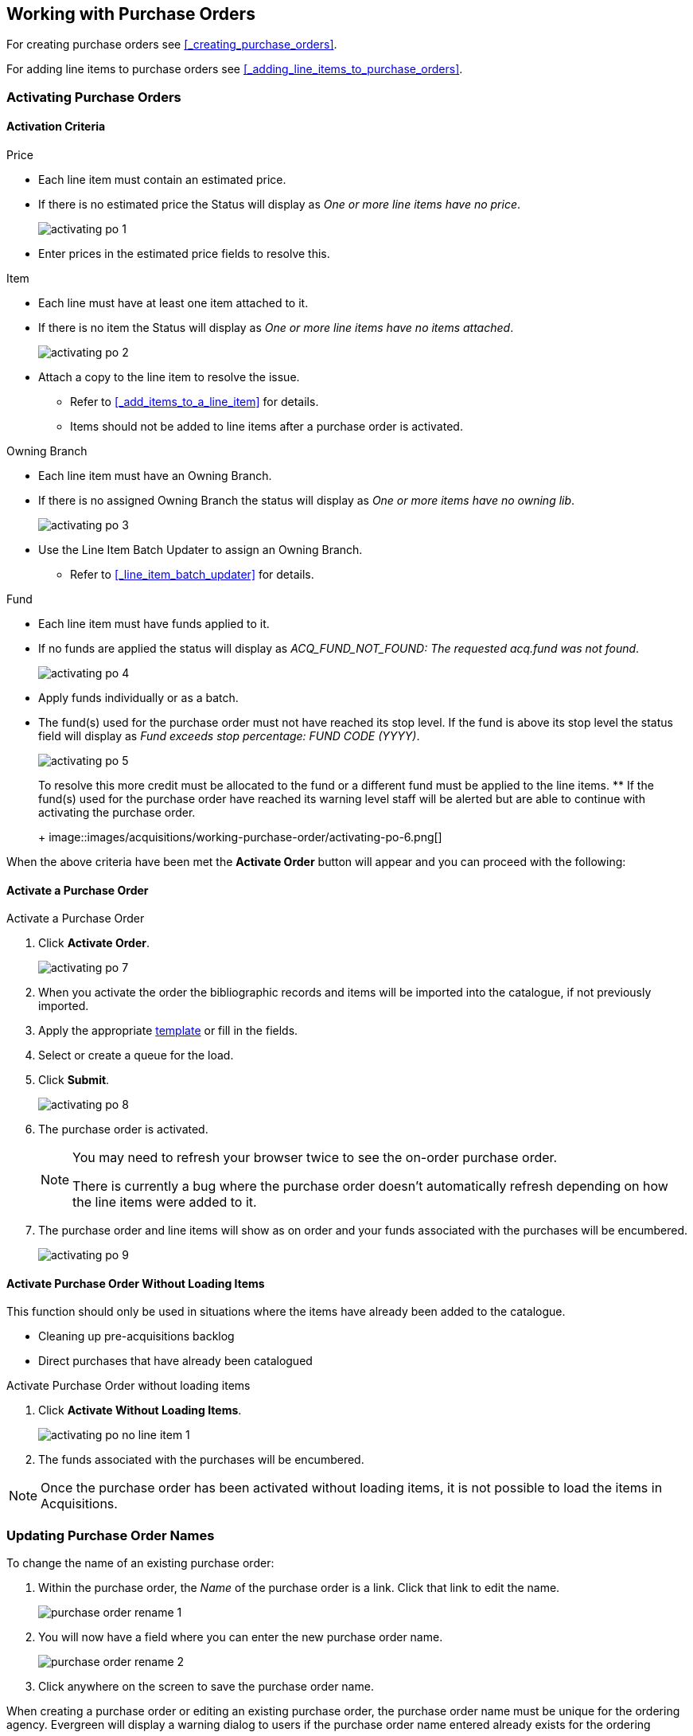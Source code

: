 Working with Purchase Orders
----------------------------

For creating purchase orders see xref:_creating_purchase_orders[].

For adding line items to purchase orders see xref:_adding_line_items_to_purchase_orders[].


Activating Purchase Orders
~~~~~~~~~~~~~~~~~~~~~~~~~~
(((activate, purchase order)))
(((purchase order, activate)))

Activation Criteria
^^^^^^^^^^^^^^^^^^^

.Price
* Each line item must contain an estimated price.
* If there is no estimated price the Status will display as _One or more line items have
no price_.
+
image::images/acquisitions/working-purchase-order/activating-po-1.png[]
+ 
* Enter prices in the estimated price fields to resolve this.

.Item
* Each line must have at least one item attached to it.
* If there is no item the Status will display as _One or more line items have no items 
attached_.
+
image::images/acquisitions/working-purchase-order/activating-po-2.png[]
+ 
* Attach a copy to the line item to resolve the issue.
** Refer to xref:_add_items_to_a_line_item[] for details.
** Items should not be added to line items after a purchase order is activated.

.Owning Branch
* Each line item must have an Owning Branch.
* If there is no assigned Owning Branch the status will display as _One or more items have 
no owning lib_.
+
image::images/acquisitions/working-purchase-order/activating-po-3.png[]
+ 
* Use the Line Item Batch Updater to assign an Owning Branch.
** Refer to xref:_line_item_batch_updater[] for details.

.Fund
* Each line item must have funds applied to it.
* If no funds are applied the status will display as _ACQ_FUND_NOT_FOUND: The requested
acq.fund was not found_.
+
image::images/acquisitions/working-purchase-order/activating-po-4.png[]
+ 
* Apply funds individually or as a batch.
* The fund(s) used for the purchase order must not have reached its stop level. 
If the fund is above its stop level the status field will display as _Fund exceeds stop 
percentage: FUND CODE (YYYY)_.
+
image::images/acquisitions/working-purchase-order/activating-po-5.png[]
+ 
To resolve this more credit must be allocated to the fund or a different fund must 
be applied to the line items.
** If the fund(s) used for the purchase order have reached its warning level staff will 
be alerted but are able to continue with activating the purchase order.
+
image::images/acquisitions/working-purchase-order/activating-po-6.png[]


When the above criteria have been met the *Activate Order* button will appear and 
you can proceed with the following:

Activate a Purchase Order
^^^^^^^^^^^^^^^^^^^^^^^^^

.Activate a Purchase Order
. Click *Activate Order*.
+
image::images/acquisitions/working-purchase-order/activating-po-7.png[]
+ 
. When you activate the order the bibliographic records and items will be imported 
into the catalogue, if not previously imported.
. Apply the appropriate xref:_upload_templates[template] or fill in the fields.
. Select or create a queue for the load.
. Click *Submit*.
+
image::images/acquisitions/working-purchase-order/activating-po-8.png[]
+ 
. The purchase order is activated.
+
[NOTE]
======
You may need to refresh your browser twice to see the on-order purchase order.  

There is currently a bug where the purchase order doesn't automatically refresh depending
on how the line items were added to it.
======
+
. The purchase order and line items will show as on order and your funds associated with 
the purchases will be encumbered.
+
image::images/acquisitions/working-purchase-order/activating-po-9.png[]
 
Activate Purchase Order Without Loading Items
^^^^^^^^^^^^^^^^^^^^^^^^^^^^^^^^^^^^^^^^^^^^^
(((activate without loading items, purchase order)))
(((purchase order, activate without loading items)))

This function should only be used in situations where the items have already been added 
to the catalogue.

* Cleaning up pre-acquisitions backlog
* Direct purchases that have already been catalogued

.Activate Purchase Order without loading items
. Click *Activate Without Loading Items*.
+
image::images/acquisitions/working-purchase-order/activating-po-no-line-item-1.png[]
+
. The funds associated with the purchases will be encumbered.

NOTE: Once the purchase order has been activated without loading items, it is not 
possible to load the items in Acquisitions.

Updating Purchase Order Names
~~~~~~~~~~~~~~~~~~~~~~~~~~~~~

.To change the name of an existing purchase order:
. Within the purchase order, the _Name_ of the purchase order is a link.  Click that link
to edit the name.
+
image::images/acquisitions/working-purchase-order/purchase-order-rename-1.png[]
+
. You will now have a field where you can enter the new purchase order name.
+
image::images/acquisitions/working-purchase-order/purchase-order-rename-2.png[]
+
. Click anywhere on the screen to save the purchase order name.

When creating a purchase order or editing an existing purchase order, the purchase order name 
must be unique for the ordering agency.  Evergreen will display a warning dialog 
to users if the purchase order name entered already exists for the ordering agency.

image::images/acquisitions/working-purchase-order/purchase-order-names-1.png[]


NOTE: Purchase order names are case sensitive.


Purchase Order Actions
~~~~~~~~~~~~~~~~~~~~~~
(((purchase orders, actions)))
(((actions, purchase orders)))

The actions available will depend on the current state.

.Purchase Order in any State
* Export Single Attribute List
* Apply Claim Policy to Selected Line Items

.If Purchase Order State is pending
* Add Brief Record
* Delete Selected Items
* Add Items to Selected Line Items
* Batch Update Items on Selected Line Items
* Load Bibs and Items

.If Purchase Order State is on-order
* Cancel Selected Line items
* Mark Selected Line Items as Received
* Un-Receive Selected Line Items
* Create Invoice From Selected Line Items
* Link Selected Line Items to Invoice

////
NEED TO ADD PO notes, history, print, and links to invoices, edit and cancelling
NEED TO ADD filter and sort, expand, select line item options
////

Deleting a Purchase Order
~~~~~~~~~~~~~~~~~~~~~~~~~
(((purchase orders, delete)))
(((delete, purchase orders)))


Purchase orders cannot be deleted from within the staff client.

Purchase orders that meet all the following criteria are automatically deleted from the database daily.

* The purchase order has the state of *Pending*
* The purchase order is *empty*, has no line items or charges
* The purchase order has the word *delete* at the beginning of its name

image::images/acquisitions/working-purchase-order/delete-po-1.png[alt="purchase order screen highlighting state is Pending, name is delete1, and total line items is 0"]

Cancelling a Purchase Order
~~~~~~~~~~~~~~~~~~~~~~~~~~~

If an order has been cancelled by the library or your provider the entire purchase 
can be cancelled.

Any catalogue items that are associated with the line items 
on the purchase order will be deleted from the catalogue.  Any holds placed for those items will be cancelled and appear in the patron's account under cancelled 
holds as a staff forced hold.

. Open the purchase order you wish to cancel.
. Click *Cancel Order*.
+
image::images/acquisitions/working-purchase-order/cancel-po-1.png[alt="1 of 3 screenshots in a series showing the steps described"]
+
. In the pop-up that appears choose a reason from the drop down menu.
.. Choose a reason that begins with *Canceled*
. Click *Apply*.
+
image::images/acquisitions/working-purchase-order/cancel-po-2.png[alt="2 of 3 screenshots in a series showing the steps described"]
+
. The status of the purchase order becomes Canceled and all the line items 
colour changes to white.
+
image::images/acquisitions/working-purchase-order/cancel-po-3.png[alt="3 of 3 screenshots in a series showing the steps described"]
+
.. The funds no longer show as encumbered for the purchase order.
.. Catalogue items associated with the line items are deleted.
.. Holds placed for associated catalogue items are cancelled and appear in the patron's account under cancelled 
holds as a staff forced hold.

[NOTE]
======
You can only cancel purchase orders where all line items are in a state of on-order.
======

Delaying a Purchase Order
~~~~~~~~~~~~~~~~~~~~~~~~~

If an order has been delayed, the purchase order can be updated in the system to reflect this.  A common reason for delaying a purchase order is when 
items are backordered.

Delaying a purchase order uses the same functionality as cancelling it; however, To delay a purchase order you must use the cancel reasons that are prefaced with Delayed. These cancel reasons are set to keep the debits when the purchase order 
is cancelled. For example, a cancel 
reason such as *Delayed:Postponed*, for which debits are kept, indicates that the item will still be purchased when published. The funds remain encumbered 
for the purchases while the copy, line item, or purchase order has the status of cancelled. See xref:_cancel_reasons[] for a full list.

[NOTE]
======
If a hold has been placed for an item that is cancelled through acquisitions, the system will cancel the hold. The cancelled hold will appear in the 
patron's account under cancelled holds as a staff forced hold.
======

. Open the purchase order you wish to delay.
. Click *Cancel Order*.
+
image::images/acquisitions/working-purchase-order/delay-po-1.png[alt="screenshot 1 of 3 in a series showing the steps described"]
+
. In the pop-up that appears choose a reason from the drop down menu.
.. Choose a reason that begins with *Delayed*
. Click *Apply*.
+
image::images/acquisitions/working-purchase-order/delay-po-2.png[alt="screenshot 2 of 3 in a series showing the steps described"]
+
. The status of the purchase order becomes Delayed and all the line items colour changes to blue.
+
image::images/acquisitions/working-purchase-order/delay-po-3.png[alt="screenshot 3 of 3 in a series showing the steps described"]
+
.. The funds are still encumbered.
.. A delayed purchase order is resolved when all the items are marked as received.
.. A delayed purchase order can be canceled.  You can mark a purchase order as delayed, and if later, the order cannot be filled, you can change the cancel reason to canceled.  When delayed purchase orders are canceled, the encumbrances are deleted.

[NOTE]
======
You can only delay purchase orders where all line items are in a state of on-order.
======
